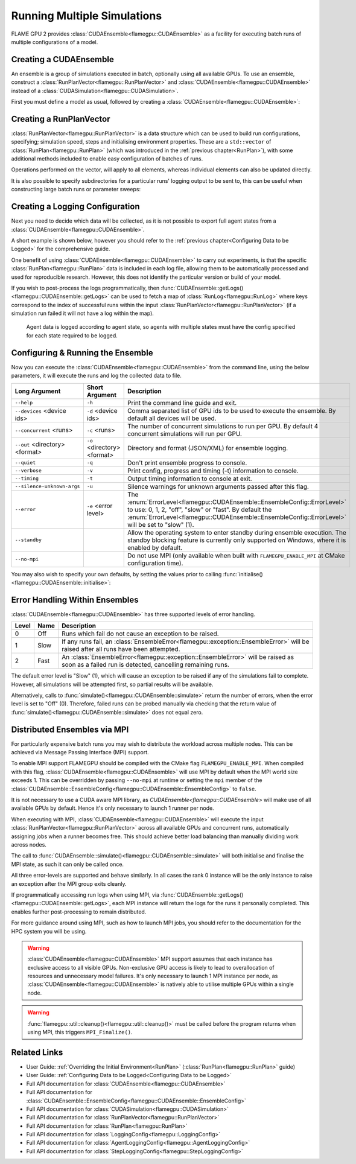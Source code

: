 .. _ensembles:

Running Multiple Simulations
^^^^^^^^^^^^^^^^^^^^^^^^^^^^

FLAME GPU 2 provides :class:`CUDAEnsemble<flamegpu::CUDAEnsemble>` as a facility for executing batch runs of multiple configurations of a model.


Creating a CUDAEnsemble
-----------------------

An ensemble is a group of simulations executed in batch, optionally using all available GPUs. To use an ensemble, construct a :class:`RunPlanVector<flamegpu::RunPlanVector>` and :class:`CUDAEnsemble<flamegpu::CUDAEnsemble>` instead of a :class:`CUDASimulation<flamegpu::CUDASimulation>`.

First you must define a model as usual, followed by creating a :class:`CUDAEnsemble<flamegpu::CUDAEnsemble>`:

.. tabs::

  .. code-tab:: cuda CUDA C++
  
    flamegpu::ModelDescription model("example model");
    
    // Fully define the model
    ...
    
    // Create a CUDAEnsemble
    flamegpu::CUDAEnsemble ensemble(model);
    // Handle any runtime args
    ensemble.initialise(argc, argv);

  .. code-tab:: python
  
    model = pyflamegpu.ModelDescription("example model")
    
    # Fully define the model
    ...
    
    # Create a CUDAEnsemble
    ensemble = pyflamegpu.CUDAEnsemble(model)
    # Handle any runtime args
    ensemble.initialise(sys.argv)


Creating a RunPlanVector
------------------------

:class:`RunPlanVector<flamegpu::RunPlanVector>` is a data structure which can be used to build run configurations, specifying; simulation speed, steps and initialising environment properties. These are a ``std::vector`` of :class:`RunPlan<flamegpu::RunPlan>` (which was introduced in the :ref:`previous chapter<RunPlan>`), with some additional methods included to enable easy configuration of batches of runs.

Operations performed on the vector, will apply to all elements, whereas individual elements can also be updated directly.

It is also possible to specify subdirectories for a particular runs' logging output to be sent to, this can be useful when constructing large batch runs or parameter sweeps:


.. tabs::

  .. code-tab:: cpp C++
  
    // Create a template run plan
    flamegpu::RunPlanVector runs_control(model, 128);
    // Ensure that repeated runs use the same Random values within the RunPlans
    runs_control.setRandomPropertySeed(34523);
    {  // Initialise values across the whole vector
        // All runs require 3600 steps
        runs_control.setSteps(3600);
        // Random seeds for each run should take the values (12, 13, 14, 15, etc)
        runs_control.setRandomSimulationSeed(12, 1);
        // Initialise environment property 'lerp_float' with values uniformly distributed between 1 and 128
        runs_control.setPropertyLerpRange<float>("lerp_float", 1.0f, 128.0f);
        
        // Initialise environment property 'random_int' with values uniformly distributed in the range [0, 10]
        runs_control.setPropertyUniformRandom<int>("random_int", 0, 10);
        // Initialise environment property 'random_float' with values from the normal dist (mean: 1, stddev: 2)
        runs_control.setPropertyNormalRandom<float>("random_float", 1.0f, 2.0f);
        // Initialise environment property 'random_double' with values from the log normal dist (mean: 2, stddev: 1)
        runs_control.setPropertyLogNormalRandom<double>("random_double", 2.0, 1.0);
        
        // Initialise environment property array 'int_array_3' with [1, 3, 5]
        runs_control.setProperty<int, 3>("int_array_3", {1, 3, 5});
        
        // Iterate vector to manually assign properties
        for (RunPlan &plan:runs_control) {
            // e.g. manually set all 'manual_float' to 32
            plan.setProperty<float>("manual_float", 32.0f);
        }        
    }
    // Create an empty RunPlanVector, that we will construct by mutating and copying runs_control several times  
    flamegpu::RunPlanVector runs(model, 0);
    for (const float &mutation : {0.2f, 0.5f, 0.8f, 1.5f, 1.9f, 2.5f}) {
        // Dynamically generate a name for mutation sub directory
        char subdir[24];
        sprintf(subdir, "mutation_%g", mutation);
        runs_control.setOutputSubdirectory(subdir);
        // Fill in specialised parameters
        runs_control.setProperty<float>("mutation", mutation);                    
        // Append to the main run plan vector
        runs += runs_control;
    }

  .. code-tab:: py Python
  
    # Create a template run plan
    runs_control = pyflamegpu.RunPlanVector(model, 128)
    # Ensure that repeated runs use the same Random values within the RunPlans
    runs_control.setRandomPropertySeed(34523)
    # Initialise values across the whole vector
    # All runs require 3600 steps
    runs_control.setSteps(3600)
    # Random seeds for each run should take the values (12, 13, 14, 15, etc)
    runs_control.setRandomSimulationSeed(12, 1)
    # Initialise environment property 'lerp_float' with values uniformly distributed between 1 and 128
    runs_control.setPropertyLerpRangeFloat("lerp_float", 1.0, 128.0)
    
    # Initialise environment property 'random_int' with values uniformly distributed in the range [0, 10]
    runs_control.setPropertyUniformRandomInt("random_int", 0, 10)
    # Initialise environment property 'random_float' with values from the normal dist (mean: 1, stddev: 2)
    runs_control.setPropertyNormalRandomFloat("random_float", 1.0, 2.0)
    # Initialise environment property 'random_double' with values from the log normal dist (mean: 2, stddev: 1)
    runs_control.setPropertyLogNormalRandomDouble("random_double", 2.0, 1.0)
    
    # Initialise environment property array 'int_array_3' with [1, 3, 5]
    runs_control.setPropertyArrayInt("int_array_3", (1, 3, 5))
    
    # Iterate vector to manually assign properties
    for plan in runs_control:
        # e.g. manually set all 'manual_float' to 32
        plan.setPropertyFloat("manual_float", 32.0)
  
    # Create an empty RunPlanVector, that we will construct by mutating and copying runs_control several times
    runs = pyflamegpu.RunPlanVector(model, 0)
    for mutation in [0.2, 0.5, 0.8, 1.5, 1.9, 2.5]:
        # Dynamically generate a name for mutation sub directory
        runs_control.setOutputSubdirectory("mutation_%g"%(mutation))
        # Fill in specialised parameters
        runs_control.setPropertyFloat("mutation", mutation)
        # Append to the main run plan vector
        runs += runs_control
    
Creating a Logging Configuration
--------------------------------
Next you need to decide which data will be collected, as it is not possible to export full agent states from a :class:`CUDAEnsemble<flamegpu::CUDAEnsemble>`.

A short example is shown below, however you should refer to the :ref:`previous chapter<Configuring Data to be Logged>` for the comprehensive guide.

One benefit of using :class:`CUDAEnsemble<flamegpu::CUDAEnsemble>` to carry out experiments, is that the specific :class:`RunPlan<flamegpu::RunPlan>` data is included in each log file, allowing them to be automatically processed and used for reproducible research. However, this does not identify the particular version or build of your model.

If you wish to post-process the logs programmatically, then :func:`CUDAEnsemble::getLogs()<flamegpu::CUDAEnsemble::getLogs>` can be used to fetch a map of :class:`RunLog<flamegpu::RunLog>` where keys correspond to the index of successful runs within the input :class:`RunPlanVector<flamegpu::RunPlanVector>` (if a simulation run failed it will not have a log within the map).

 Agent data is logged according to agent state, so agents with multiple states must have the config specified for each state required to be logged.

.. tabs::

  .. code-tab:: cpp C++
  
    // Specify the desired LoggingConfig or StepLoggingConfig
    flamegpu::StepLoggingConfig step_log_cfg(model);
    {
        // Log every step (not available to LoggingConfig, for exit logs)
        step_log_cfg.setFrequency(1);
        step_log_cfg.logEnvironment("random_float");
        // Include the current number of 'boid' agents, within the 'default' state
        step_log_cfg.agent("boid").logCount();
        // Include the current mean speed of 'boid' agents, within the 'alive' state
        step_log_cfg.agent("boid", "alive").logMean<float>("speed");
    }
    flamegpu::LoggingConfig exit_log_cfg(model);
    exit_log_cfg.logEnvironment("lerp_float");
    
    // Pass the logging configs to the CUDAEnsemble
    ensemble.setStepLog(step_log_cfg);
    ensemble.setExitLog(exit_log_cfg);

  .. code-tab:: py Python
  
    # Specify the desired LoggingConfig or StepLoggingConfig
    step_log_cfg = pyflamegpu.StepLoggingConfig(model);

    #Log every step (not available to LoggingConfig, for exit logs)
    step_log_cfg.setFrequency(1);
    step_log_cfg.logEnvironment("random_float");
    # Include the current number of 'boid' agents, within the "default" state
    step_log_cfg.agent("boid").logCount();
    # Include the current mean speed of 'boid' agents, within the 'alive' state
    step_log_cfg.agent("boid", "alive").logMeanFloat("speed");

    exit_log_cfg = pyflamegpu.LoggingConfig (model)
    exit_log_cfg.logEnvironment("lerp_float")
    
    # Pass the logging configs to the CUDAEnsemble
    ensemble.setStepLog(step_log_cfg)
    ensemble.setExitLog(exit_log_cfg)
    
Configuring & Running the Ensemble
----------------------------------

Now you can execute the :class:`CUDAEnsemble<flamegpu::CUDAEnsemble>` from the command line, using the below parameters, it will execute the runs and log the collected data to file.

============================== =========================== ========================================================
Long Argument                  Short Argument              Description
============================== =========================== ========================================================
``--help``                     ``-h``                      Print the command line guide and exit.
``--devices`` <device ids>     ``-d`` <device ids>         Comma separated list of GPU ids to be used to execute the ensemble.
                                                           By default all devices will be used.
``--concurrent`` <runs>        ``-c`` <runs>               The number of concurrent simulations to run per GPU.
                                                           By default 4 concurrent simulations will run per GPU.
``--out`` <directory> <format> ``-o`` <directory> <format> Directory and format (JSON/XML) for ensemble logging.
``--quiet``                    ``-q``                      Don't print ensemble progress to console.
``--verbose``                  ``-v``                      Print config, progress and timing (-t) information to console.
``--timing``                   ``-t``                      Output timing information to console at exit.
``--silence-unknown-args``     ``-u``                      Silence warnings for unknown arguments passed after this flag.
``--error``                    ``-e`` <error level>        The :enum:`ErrorLevel<flamegpu::CUDAEnsemble::EnsembleConfig::ErrorLevel>` to use: 0, 1, 2, "off", "slow" or "fast".
                                                           By default the :enum:`ErrorLevel<flamegpu::CUDAEnsemble::EnsembleConfig::ErrorLevel>` will be set to "slow" (1).
``--standby``                                              Allow the operating system to enter standby during ensemble execution.
                                                           The standby blocking feature is currently only supported on Windows, where it is enabled by default.
``--no-mpi``                                               Do not use MPI (only available when built with ``FLAMEGPU_ENABLE_MPI`` at CMake configuration time).
============================== =========================== ========================================================

You may also wish to specify your own defaults, by setting the values prior to calling :func:`initialise()<flamegpu::CUDAEnsemble::initialise>`:

.. tabs::

  .. code-tab:: cpp C++
  
    // Fully declare a ModelDescription, RunPlanVector and LoggingConfig/StepLoggingConfig
    ...
    
    // Create a CUDAEnsemble to run the RunPlanVector
    flamegpu::CUDAEnsemble ensemble(model);
    
    // Override config defaults
    ensemble.Config().out_directory = "results";
    ensemble.Config().out_format = "json";
    ensemble.Config().concurrent_runs = 1;
    ensemble.Config().timing = true;
    ensemble.Config().error_level = CUDAEnsemble::EnsembleConfig::Fast;
    ensemble.Config().devices = {0};
    
    // Handle any runtime args 
    // If this is instead performed before overriding defaults, overridden args will be ignored from command line
    ensemble.initialise(argc, argv);
    
    // Pass the logging configs to the CUDAEnsemble
    ensemble.setStepLog(step_log_cfg);
    ensemble.setExitLog(exit_log_cfg);
    
    // Execute the ensemble using the specified RunPlans
    const unsigned int errs = ensemble.simulate(runs);
    
    // Fetch the RunLogs of successful runs
    const std::map<unsigned int, flamegpu::RunLog> &logs = ensemble.getLogs();
    for (const auto &[plan_id, log] : logs) {
        // Post-process the logs
        ...
    }
    
    // Ensure profiling / memcheck work correctly (and trigger MPI_Finalize())
    flamegpu::util::cleanup();

  .. code-tab:: py Python
    
    # Fully declare a ModelDescription, RunPlanVector and LoggingConfig/StepLoggingConfig
    ...
    
    # Create a CUDAEnsemble to execute the RunPlanVector
    ensemble = pyflamegpu.CUDAEnsemble(model);
    
    # Override config defaults
    ensemble.Config().out_directory = "results"
    ensemble.Config().out_format = "json"
    ensemble.Config().concurrent_runs = 1
    ensemble.Config().timing = True
    ensemble.Config().error_level = pyflamegpu.CUDAEnsembleConfig.Fast
    ensemble.Config().devices = pyflamegpu.IntSet([0])
    
    # Handle any runtime args 
    # If this is instead performed before overriding defaults, overridden args will be ignored from command line
    ensemble.initialise(sys.argv)
    
    # Pass the logging configs to the CUDAEnsemble
    ensemble.setStepLog(step_log_cfg)
    ensemble.setExitLog(exit_log_cfg)
    
    # Execute the ensemble using the specified RunPlans
    errs = ensemble.simulate(runs)
    
    # Fetch the RunLogs of successful runs
    logs = ensemble.getLogs()
    for plan_id, log in logs.items():
        # Post-process the logs
        ...

    # Ensure profiling / memcheck work correctly (and trigger MPI_Finalize())
    pyflamegpu.cleanup();
    
Error Handling Within Ensembles
-------------------------------

:class:`CUDAEnsemble<flamegpu::CUDAEnsemble>` has three supported levels of error handling.

====== ===== ==========================================================================================================
Level  Name  Description
====== ===== ==========================================================================================================
0      Off   Runs which fail do not cause an exception to be raised.
1      Slow  If any runs fail, an :class:`EnsembleError<flamegpu::exception::EnsembleError>` will be raised after all runs have been attempted.
2      Fast  An :class:`EnsembleError<flamegpu::exception::EnsembleError>` will be raised as soon as a failed run is detected, cancelling remaining runs.
====== ===== ==========================================================================================================

The default error level is "Slow" (1), which will cause an exception to be raised if any of the simulations fail to complete. However, all simulations will be attempted first, so partial results will be available.

Alternatively, calls to :func:`simulate()<flamegpu::CUDAEnsemble::simulate>` return the number of errors, when the error level is set to "Off" (0). Therefore, failed runs can be probed manually via checking that the return value of :func:`simulate()<flamegpu::CUDAEnsemble::simulate>` does not equal zero.

Distributed Ensembles via MPI
-----------------------------

For particularly expensive batch runs you may wish to distribute the workload across multiple nodes. This can be achieved via Message Passing Interface (MPI) support.

To enable MPI support FLAMEGPU should be compiled with the CMake flag ``FLAMEGPU_ENABLE_MPI``. When compiled with this flag, :class:`CUDAEnsemble<flamegpu::CUDAEnsemble>`  will use MPI by default when the MPI world size exceeds 1. This can be overridden by passing ``--no-mpi`` at runtime or setting the ``mpi`` member of the :class:`CUDAEnsemble::EnsembleConfig<flamegpu::CUDAEnsemble::EnsembleConfig>` to ``false``.

It is not necessary to use a CUDA aware MPI library, as `CUDAEnsemble<flamegpu::CUDAEnsemble>` will make use of all available GPUs by default. Hence it's only necessary to launch 1 runner per node.

When executing with MPI, :class:`CUDAEnsemble<flamegpu::CUDAEnsemble>` will execute the input :class:`RunPlanVector<flamegpu::RunPlanVector>` across all available GPUs and concurrent runs, automatically assigning jobs when a runner becomes free. This should achieve better load balancing than manually dividing work across nodes.

The call to :func:`CUDAEnsemble::simulate()<flamegpu::CUDAEnsemble::simulate>` will both initialise and finalise the MPI state, as such it can only be called once.

All three error-levels are supported and behave similarly. In all cases the rank 0 instance will be the only instance to raise an exception after the MPI group exits cleanly.

If programmatically accessing run logs when using MPI, via :func:`CUDAEnsemble::getLogs()<flamegpu::CUDAEnsemble::getLogs>`, each MPI instance will return the logs for the runs it personally completed. This enables further post-processing to remain distributed.

For more guidance around using MPI, such as how to launch MPI jobs, you should refer to the documentation for the HPC system you will be using.

.. warning::

  :class:`CUDAEnsemble<flamegpu::CUDAEnsemble>` MPI support assumes that each instance has exclusive access to all visible GPUs. Non-exclusive GPU access is likely to lead to overallocation of resources and unnecessary model failures. It's only necessary to launch 1 MPI instance per node, as :class:`CUDAEnsemble<flamegpu::CUDAEnsemble>` is natively able to utilise multiple GPUs within a single node.
  
.. warning::

  :func:`flamegpu::util::cleanup()<flamegpu::util::cleanup()>` must be called before the program returns when using MPI, this triggers ``MPI_Finalize()``.

  
Related Links
-------------
* User Guide: :ref:`Overriding the Initial Environment<RunPlan>` (:class:`RunPlan<flamegpu::RunPlan>` guide)
* User Guide: :ref:`Configuring Data to be Logged<Configuring Data to be Logged>`
* Full API documentation for :class:`CUDAEnsemble<flamegpu::CUDAEnsemble>`
* Full API documentation for :class:`CUDAEnsemble::EnsembleConfig<flamegpu::CUDAEnsemble::EnsembleConfig>`
* Full API documentation for :class:`CUDASimulation<flamegpu::CUDASimulation>`
* Full API documentation for :class:`RunPlanVector<flamegpu::RunPlanVector>`
* Full API documentation for :class:`RunPlan<flamegpu::RunPlan>`
* Full API documentation for :class:`LoggingConfig<flamegpu::LoggingConfig>`
* Full API documentation for :class:`AgentLoggingConfig<flamegpu::AgentLoggingConfig>`
* Full API documentation for :class:`StepLoggingConfig<flamegpu::StepLoggingConfig>`

